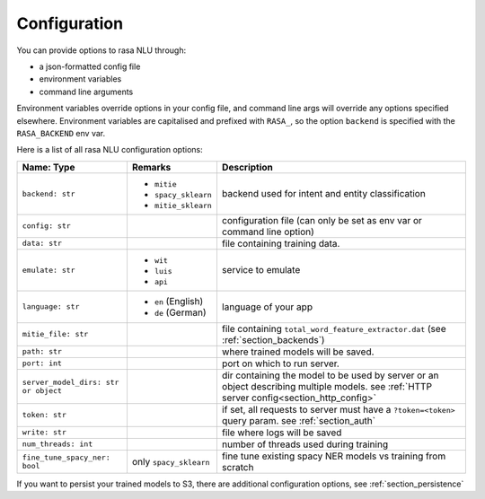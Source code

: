 .. _section_configuration:

Configuration
=============

You can provide options to rasa NLU through:

- a json-formatted config file
- environment variables
- command line arguments

Environment variables override options in your config file, 
and command line args will override any options specified elsewhere.
Environment variables are capitalised and prefixed with ``RASA_``, 
so the option ``backend`` is specified with the ``RASA_BACKEND`` env var.

Here is a list of all rasa NLU configuration options:

+--------------------------------------+-------------------------+------------------------------------------------------+
| Name: Type                           | Remarks                 | Description                                          |
+======================================+=========================+======================================================+
| ``backend: str``                     | - ``mitie``             | backend used for intent and entity                   |
|                                      | - ``spacy_sklearn``     | classification                                       |
|                                      | - ``mitie_sklearn``     |                                                      |
+--------------------------------------+-------------------------+------------------------------------------------------+
| ``config: str``                      |                         | configuration file (can only be set as               |
|                                      |                         | env var or command line option)                      |
+--------------------------------------+-------------------------+------------------------------------------------------+
| ``data: str``                        |                         | file containing training data.                       |
+--------------------------------------+-------------------------+------------------------------------------------------+
| ``emulate: str``                     | - ``wit``               | service to emulate                                   |
|                                      | - ``luis``              |                                                      |
|                                      | - ``api``               |                                                      |
+--------------------------------------+-------------------------+------------------------------------------------------+
| ``language: str``                    | - ``en`` (English)      | language of your app                                 |
|                                      | - ``de`` (German)       |                                                      |
+--------------------------------------+-------------------------+------------------------------------------------------+
| ``mitie_file: str``                  |                         | file containing ``total_word_feature_extractor.dat`` |
|                                      |                         | (see :ref:`section_backends`)                        |
+--------------------------------------+-------------------------+------------------------------------------------------+
| ``path: str``                        |                         | where trained models will be saved.                  |
+--------------------------------------+-------------------------+------------------------------------------------------+
| ``port: int``                        |                         | port on which to run server.                         |
+--------------------------------------+-------------------------+------------------------------------------------------+
| ``server_model_dirs: str or object`` |                         | dir containing the model to be used by               |
|                                      |                         | server or an object describing multiple models. see  |
|                                      |                         | :ref:`HTTP server config<section_http_config>`       |
+--------------------------------------+-------------------------+------------------------------------------------------+
| ``token: str``                       |                         | if set, all requests to server must have             |
|                                      |                         | a ``?token=<token>`` query param.                    |
|                                      |                         | see :ref:`section_auth`                              |
+--------------------------------------+-------------------------+------------------------------------------------------+
| ``write: str``                       |                         | file where logs will be saved                        |
+--------------------------------------+-------------------------+------------------------------------------------------+
| ``num_threads: int``                 |                         | number of threads used during training               |
+--------------------------------------+-------------------------+------------------------------------------------------+
| ``fine_tune_spacy_ner: bool``        | only ``spacy_sklearn``  | fine tune existing spacy NER models vs               |
|                                      |                         | training from scratch                                |
+--------------------------------------+-------------------------+------------------------------------------------------+

If you want to persist your trained models to S3, there are additional configuration options,
see :ref:`section_persistence`

